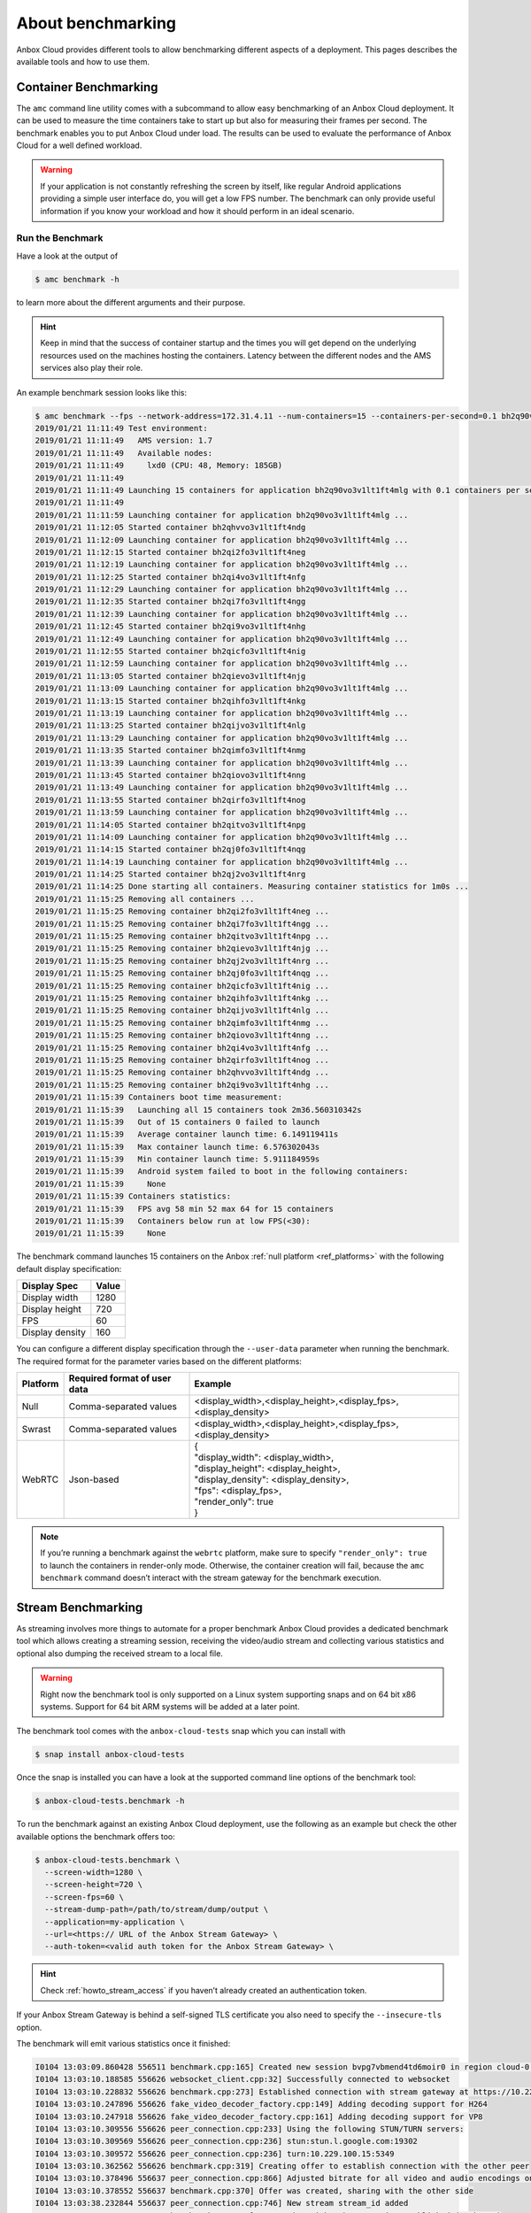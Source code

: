 .. _exp_benchmarking:

==================
About benchmarking
==================

Anbox Cloud provides different tools to allow benchmarking different
aspects of a deployment. This pages describes the available tools and
how to use them.

Container Benchmarking
======================

The ``amc`` command line utility comes with a subcommand to allow easy
benchmarking of an Anbox Cloud deployment. It can be used to measure the
time containers take to start up but also for measuring their frames per
second. The benchmark enables you to put Anbox Cloud under load. The
results can be used to evaluate the performance of Anbox Cloud for a
well defined workload.

.. warning::
   If your application is not
   constantly refreshing the screen by itself, like regular Android
   applications providing a simple user interface do, you will get a low
   FPS number. The benchmark can only provide useful information if you
   know your workload and how it should perform in an ideal
   scenario.

Run the Benchmark
-----------------

Have a look at the output of

.. code:: bash

   $ amc benchmark -h

to learn more about the different arguments and their purpose.

.. hint::
   Keep in mind that the success of
   container startup and the times you will get depend on the underlying
   resources used on the machines hosting the containers. Latency between
   the different nodes and the AMS services also play their role.

An example benchmark session looks like this:

.. code:: bash

   $ amc benchmark --fps --network-address=172.31.4.11 --num-containers=15 --containers-per-second=0.1 bh2q90vo3v1lt1ft4mlg
   2019/01/21 11:11:49 Test environment:
   2019/01/21 11:11:49   AMS version: 1.7
   2019/01/21 11:11:49   Available nodes:
   2019/01/21 11:11:49     lxd0 (CPU: 48, Memory: 185GB)
   2019/01/21 11:11:49
   2019/01/21 11:11:49 Launching 15 containers for application bh2q90vo3v1lt1ft4mlg with 0.1 containers per second
   2019/01/21 11:11:49
   2019/01/21 11:11:59 Launching container for application bh2q90vo3v1lt1ft4mlg ...
   2019/01/21 11:12:05 Started container bh2qhvvo3v1lt1ft4ndg
   2019/01/21 11:12:09 Launching container for application bh2q90vo3v1lt1ft4mlg ...
   2019/01/21 11:12:15 Started container bh2qi2fo3v1lt1ft4neg
   2019/01/21 11:12:19 Launching container for application bh2q90vo3v1lt1ft4mlg ...
   2019/01/21 11:12:25 Started container bh2qi4vo3v1lt1ft4nfg
   2019/01/21 11:12:29 Launching container for application bh2q90vo3v1lt1ft4mlg ...
   2019/01/21 11:12:35 Started container bh2qi7fo3v1lt1ft4ngg
   2019/01/21 11:12:39 Launching container for application bh2q90vo3v1lt1ft4mlg ...
   2019/01/21 11:12:45 Started container bh2qi9vo3v1lt1ft4nhg
   2019/01/21 11:12:49 Launching container for application bh2q90vo3v1lt1ft4mlg ...
   2019/01/21 11:12:55 Started container bh2qicfo3v1lt1ft4nig
   2019/01/21 11:12:59 Launching container for application bh2q90vo3v1lt1ft4mlg ...
   2019/01/21 11:13:05 Started container bh2qievo3v1lt1ft4njg
   2019/01/21 11:13:09 Launching container for application bh2q90vo3v1lt1ft4mlg ...
   2019/01/21 11:13:15 Started container bh2qihfo3v1lt1ft4nkg
   2019/01/21 11:13:19 Launching container for application bh2q90vo3v1lt1ft4mlg ...
   2019/01/21 11:13:25 Started container bh2qijvo3v1lt1ft4nlg
   2019/01/21 11:13:29 Launching container for application bh2q90vo3v1lt1ft4mlg ...
   2019/01/21 11:13:35 Started container bh2qimfo3v1lt1ft4nmg
   2019/01/21 11:13:39 Launching container for application bh2q90vo3v1lt1ft4mlg ...
   2019/01/21 11:13:45 Started container bh2qiovo3v1lt1ft4nng
   2019/01/21 11:13:49 Launching container for application bh2q90vo3v1lt1ft4mlg ...
   2019/01/21 11:13:55 Started container bh2qirfo3v1lt1ft4nog
   2019/01/21 11:13:59 Launching container for application bh2q90vo3v1lt1ft4mlg ...
   2019/01/21 11:14:05 Started container bh2qitvo3v1lt1ft4npg
   2019/01/21 11:14:09 Launching container for application bh2q90vo3v1lt1ft4mlg ...
   2019/01/21 11:14:15 Started container bh2qj0fo3v1lt1ft4nqg
   2019/01/21 11:14:19 Launching container for application bh2q90vo3v1lt1ft4mlg ...
   2019/01/21 11:14:25 Started container bh2qj2vo3v1lt1ft4nrg
   2019/01/21 11:14:25 Done starting all containers. Measuring container statistics for 1m0s ...
   2019/01/21 11:15:25 Removing all containers ...
   2019/01/21 11:15:25 Removing container bh2qi2fo3v1lt1ft4neg ...
   2019/01/21 11:15:25 Removing container bh2qi7fo3v1lt1ft4ngg ...
   2019/01/21 11:15:25 Removing container bh2qitvo3v1lt1ft4npg ...
   2019/01/21 11:15:25 Removing container bh2qievo3v1lt1ft4njg ...
   2019/01/21 11:15:25 Removing container bh2qj2vo3v1lt1ft4nrg ...
   2019/01/21 11:15:25 Removing container bh2qj0fo3v1lt1ft4nqg ...
   2019/01/21 11:15:25 Removing container bh2qicfo3v1lt1ft4nig ...
   2019/01/21 11:15:25 Removing container bh2qihfo3v1lt1ft4nkg ...
   2019/01/21 11:15:25 Removing container bh2qijvo3v1lt1ft4nlg ...
   2019/01/21 11:15:25 Removing container bh2qimfo3v1lt1ft4nmg ...
   2019/01/21 11:15:25 Removing container bh2qiovo3v1lt1ft4nng ...
   2019/01/21 11:15:25 Removing container bh2qi4vo3v1lt1ft4nfg ...
   2019/01/21 11:15:25 Removing container bh2qirfo3v1lt1ft4nog ...
   2019/01/21 11:15:25 Removing container bh2qhvvo3v1lt1ft4ndg ...
   2019/01/21 11:15:25 Removing container bh2qi9vo3v1lt1ft4nhg ...
   2019/01/21 11:15:39 Containers boot time measurement:
   2019/01/21 11:15:39   Launching all 15 containers took 2m36.560310342s
   2019/01/21 11:15:39   Out of 15 containers 0 failed to launch
   2019/01/21 11:15:39   Average container launch time: 6.149119411s
   2019/01/21 11:15:39   Max container launch time: 6.576302043s
   2019/01/21 11:15:39   Min container launch time: 5.911184959s
   2019/01/21 11:15:39   Android system failed to boot in the following containers:
   2019/01/21 11:15:39     None
   2019/01/21 11:15:39 Containers statistics:
   2019/01/21 11:15:39   FPS avg 58 min 52 max 64 for 15 containers
   2019/01/21 11:15:39   Containers below run at low FPS(<30):
   2019/01/21 11:15:39     None

The benchmark command launches 15 containers on the Anbox :ref:`null platform <ref_platforms>` with
the following default display specification:

=============== =====
Display Spec    Value
=============== =====
Display width   1280
Display height  720
FPS             60
Display density 160
=============== =====

You can configure a different display specification through the
``--user-data`` parameter when running the benchmark. The required
format for the parameter varies based on the different platforms:

.. list-table::
   :header-rows: 1

   * - Platform
     - Required format of user data
     - Example
   * - Null
     - Comma-separated values
     - <display_width>,<display_height>,<display_fps>,<display_density>
   * - Swrast
     - Comma-separated values
     - <display_width>,<display_height>,<display_fps>,<display_density>
   * - WebRTC
     - Json-based
     - | {
       | "display_width": <display_width>,
       | "display_height": <display_height>,
       | "display_density": <display_density>,
       | "fps": <display_fps>,
       | "render_only": true
       | }

.. note::
   If you’re running a benchmark
   against the ``webrtc`` platform, make sure to specify
   ``"render_only": true`` to launch the containers in render-only mode.
   Otherwise, the container creation will fail, because the
   ``amc benchmark`` command doesn’t interact with the stream gateway for
   the benchmark execution.

Stream Benchmarking
===================

As streaming involves more things to automate for a proper benchmark
Anbox Cloud provides a dedicated benchmark tool which allows creating a
streaming session, receiving the video/audio stream and collecting
various statistics and optional also dumping the received stream to a
local file.

.. warning::
   Right now the benchmark tool is
   only supported on a Linux system supporting snaps and on 64 bit x86
   systems. Support for 64 bit ARM systems will be added at a later
   point.

The benchmark tool comes with the ``anbox-cloud-tests`` snap which you
can install with

.. code:: bash

   $ snap install anbox-cloud-tests

Once the snap is installed you can have a look at the supported command
line options of the benchmark tool:

.. code:: bash

   $ anbox-cloud-tests.benchmark -h

To run the benchmark against an existing Anbox Cloud deployment, use the
following as an example but check the other available options the
benchmark offers too:

.. code:: bash

   $ anbox-cloud-tests.benchmark \
     --screen-width=1280 \
     --screen-height=720 \
     --screen-fps=60 \
     --stream-dump-path=/path/to/stream/dump/output \
     --application=my-application \
     --url=<https:// URL of the Anbox Stream Gateway> \
     --auth-token=<valid auth token for the Anbox Stream Gateway> \

.. hint::
   Check :ref:`howto_stream_access`
   if you haven’t already created an authentication token.

If your Anbox Stream Gateway is behind a self-signed TLS certificate you
also need to specify the ``--insecure-tls`` option.

The benchmark will emit various statistics once it finished:

.. code:: bash

   I0104 13:03:09.860428 556511 benchmark.cpp:165] Created new session bvpg7vbmend4td6moir0 in region cloud-0 for application bombsquad-stress-nvc
   I0104 13:03:10.188585 556626 websocket_client.cpp:32] Successfully connected to websocket
   I0104 13:03:10.228832 556626 benchmark.cpp:273] Established connection with stream gateway at https://10.229.100.14
   I0104 13:03:10.247896 556626 fake_video_decoder_factory.cpp:149] Adding decoding support for H264
   I0104 13:03:10.247918 556626 fake_video_decoder_factory.cpp:161] Adding decoding support for VP8
   I0104 13:03:10.309556 556626 peer_connection.cpp:233] Using the following STUN/TURN servers:
   I0104 13:03:10.309569 556626 peer_connection.cpp:236] stun:stun.l.google.com:19302
   I0104 13:03:10.309572 556626 peer_connection.cpp:236] turn:10.229.100.15:5349
   I0104 13:03:10.362562 556626 benchmark.cpp:319] Creating offer to establish connection with the other peer
   I0104 13:03:10.378496 556637 peer_connection.cpp:866] Adjusted bitrate for all video and audio encodings on our RTP senders
   I0104 13:03:10.378552 556637 benchmark.cpp:370] Offer was created, sharing with the other side
   I0104 13:03:38.232844 556637 peer_connection.cpp:746] New stream stream_id added
   I0104 13:03:38.820360 556637 benchmark.cpp:396] Connection with other peer is established (took 29s)
   I0104 13:03:38.820413 556637 benchmark.cpp:181] Using 10s as sample interval
   I0104 13:03:38.820453 556637 main.cpp:165] Connected, starting execution timeout of 1min
   I0104 13:03:38.925285 556626 websocket_client.cpp:67] Websocket connection was closed
   I0104 13:03:39.048584 556637 peer_connection.cpp:759] New data channel control added
   E0104 13:03:40.437090 557770 fake_video_decoder_factory.cpp:63] Failed to create video dumper
   I0104 13:03:40.437153 557770 fake_video_decoder_factory.cpp:65] Initialized video decoder for codec H264
   I0104 13:04:39.508816 556511 main.cpp:200] Finished benchmark, generating report ...
   +-----------------------------------------------------------------------------------------------------------------------------------------------------+
   |             Connection |                Average |                    Min |                    Max |                 Stddev |                  Count |
   +-----------------------------------------------------------------------------------------------------------------------------------------------------+
   |   Round trip time (ms) |                 103.40 |                 101.00 |                 107.00 |                   2.94 |                   5.00 |
   |     Bandwidth (Mbit/s) |                   0.00 |                   0.00 |                   0.00 |                   0.00 |                   5.00 |
   +-----------------------------------------------------------------------------------------------------------------------------------------------------+
   |                  Video |                Average |                    Min |                    Max |                 Stddev |                  Count |
   +-----------------------------------------------------------------------------------------------------------------------------------------------------+
   |    Bandwidth (Mbit/s)  |                  10.55 |                   9.08 |                  11.88 |                   0.95 |                   5.00 |
   |      Frames per second |                  66.00 |                  62.00 |                  69.00 |                   3.29 |                   5.00 |
   |        Frames received |                 621.20 |                 619.00 |                 623.00 |                   1.47 |                   5.00 |
   |         Frames decoded |                 621.40 |                 617.00 |                 623.00 |                   2.24 |                   5.00 |
   |         Frames dropped |                   0.00 |                   0.00 |                   0.00 |                   0.00 |                   5.00 |
   |           Freeze count |                   0.00 |                   0.00 |                   0.00 |                   0.00 |                   5.00 |
   |            Pause count |                   0.00 |                   0.00 |                   0.00 |                   0.00 |                   5.00 |
   |     Key frames decoded |                   4.80 |                   4.00 |                   5.00 |                   0.40 |                   5.00 |
   +-----------------------------------------------------------------------------------------------------------------------------------------------------+
   Sample interval is 10 seconds
   Benchmark ran for 1 minutes

The results can also be saved in a file with the
``--report-path=/path/to/report.json`` option and the format changed to
JSON with ``--format=json`` for easier automated processing.
